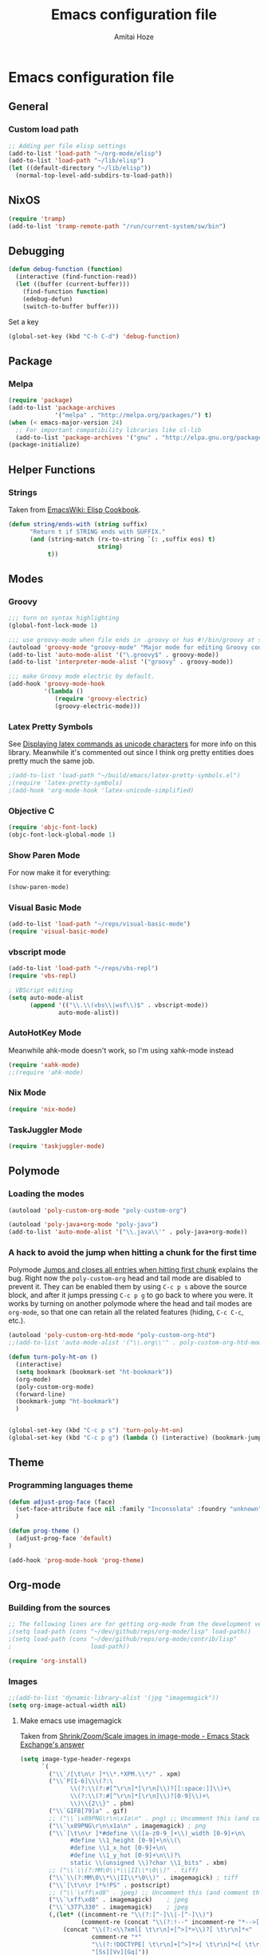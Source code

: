 #+LATEX_HEADER: \usepackage{parskip}
#+LATEX_HEADER: \usepackage{inconsolata}
#+PROPERTY: header-args :tangle ~/.emacs.d/init.el :comments org

#+TITLE:Emacs configuration file
#+AUTHOR:Amitai Hoze

* Emacs configuration file
:PROPERTIES:
:ID:       be91597d-16a6-42d2-b67b-c7f3de151355
:END:
** General
*** Custom load path
:PROPERTIES:
:ID:       ef70512c-f090-4121-a161-090dcdf96fcb
:END:
#+begin_src emacs-lisp
;; Adding per file elisp settings
(add-to-list 'load-path "~/org-mode/elisp")
(add-to-list 'load-path "~/lib/elisp")
(let ((default-directory "~/lib/elisp"))
  (normal-top-level-add-subdirs-to-load-path))
#+end_src
** NixOS
:PROPERTIES:
:ID:       87a9d8b7-202b-46d0-b160-142e8efa2030
:END:
#+begin_src emacs-lisp
(require 'tramp) 
(add-to-list 'tramp-remote-path "/run/current-system/sw/bin")
#+end_src
** Debugging
:PROPERTIES:
:ID:       82f210d5-3d25-4b71-bc5b-c22050c66393
:END:
#+begin_src emacs-lisp
(defun debug-function (function)
  (interactive (find-function-read))
  (let ((buffer (current-buffer)))
    (find-function function)
    (edebug-defun)
    (switch-to-buffer buffer)))
#+end_src
Set a key
#+begin_src emacs-lisp
(global-set-key (kbd "C-h C-d") 'debug-function)
#+end_src
** Package
*** Melpa
:PROPERTIES:
:ID:       db698a9b-e6e3-4834-919c-b68965156f83
:END:
#+begin_src emacs-lisp
(require 'package)
(add-to-list 'package-archives
             '("melpa" . "http://melpa.org/packages/") t)
(when (< emacs-major-version 24)
  ;; For important compatibility libraries like cl-lib
  (add-to-list 'package-archives '("gnu" . "http://elpa.gnu.org/packages/")))
(package-initialize)
#+end_src
** Helper Functions
*** Strings
:PROPERTIES:
:ID:       f225a8bf-89d4-444d-99b1-e89c67f037bc
:END:
Taken from [[http://emacswiki.org/emacs/ElispCookbook#toc4][EmacsWiki: Elisp Cookbook]].
#+begin_src emacs-lisp
(defun string/ends-with (string suffix)
      "Return t if STRING ends with SUFFIX."
      (and (string-match (rx-to-string `(: ,suffix eos) t)
                         string)
           t))
#+end_src
** Modes
*** Groovy
:PROPERTIES:
:ID:       c0a38540-46e5-466e-bc44-a7bcc543f878
:END:
#+begin_src emacs-lisp
;;; turn on syntax highlighting
(global-font-lock-mode 1)

;;; use groovy-mode when file ends in .groovy or has #!/bin/groovy at start
(autoload 'groovy-mode "groovy-mode" "Major mode for editing Groovy code." t)
(add-to-list 'auto-mode-alist '("\.groovy$" . groovy-mode))
(add-to-list 'interpreter-mode-alist '("groovy" . groovy-mode))

;;; make Groovy mode electric by default.
(add-hook 'groovy-mode-hook
          '(lambda ()
             (require 'groovy-electric)
             (groovy-electric-mode)))
#+end_src
*** Latex Pretty Symbols
:PROPERTIES:
:ID:       1b3cf9cc-2975-4ac3-83f6-2a1f108027ee
:END:
See [[id:d7e5be82-1817-4f65-8b20-831779a427a3][Displaying latex commands as unicode characters]] for more info on this library. Meanwhile it's commented out since I think org pretty entities does pretty much the same job.
#+begin_src emacs-lisp
;(add-to-list 'load-path "~/build/emacs/latex-pretty-symbols.el")
;(require 'latex-pretty-symbols)
;(add-hook 'org-mode-hook 'latex-unicode-simplified)
#+end_src
*** Objective C
:PROPERTIES:
:ID:       b9fcf3bd-f26d-4fa9-95b1-458a9f37a7dd
:END:
#+begin_src emacs-lisp
(require 'objc-font-lock)
(objc-font-lock-global-mode 1)
#+end_src
*** Show Paren Mode
:PROPERTIES:
:ID:       25afb526-df8f-4280-a26a-25b29eb8fdc9
:END:
For now make it for everything:
#+begin_src emacs-lisp
(show-paren-mode)
#+end_src
*** Visual Basic Mode
:PROPERTIES:
:ID:       68d5c7a4-5314-41b9-ab66-bb65791aa35e
:END:
#+begin_src emacs-lisp
(add-to-list 'load-path "~/reps/visual-basic-mode")
(require 'visual-basic-mode)
#+end_src
*** vbscript mode
:PROPERTIES:
:ID:       b974ed06-64b8-41e6-af5f-8764fbbcea15
:END:
#+begin_src emacs-lisp
(add-to-list 'load-path "~/reps/vbs-repl")
(require 'vbs-repl)

; VBScript editing
(setq auto-mode-alist
      (append '(("\\.\\(vbs\\|wsf\\)$" . vbscript-mode))
              auto-mode-alist))
#+end_src
*** AutoHotKey Mode
:PROPERTIES:
:ID:       b2d4bd64-3227-4020-b26d-fba84b58ea0b
:END:
Meanwhile ahk-mode doesn't work, so I'm using xahk-mode instead
#+begin_src emacs-lisp
(require 'xahk-mode)
;;(require 'ahk-mode)
#+end_src
*** Nix Mode
:PROPERTIES:
:ID:       3fd6cc8e-adfe-40fa-ad34-6d5fe3174154
:END:
#+begin_src emacs-lisp
(require 'nix-mode)
#+end_src
*** TaskJuggler Mode
:PROPERTIES:
:ID:       12be75d7-0ad0-4fca-aeff-b3bd77fe230b
:END:
#+begin_src emacs-lisp
(require 'taskjuggler-mode)
#+end_src
** Polymode
:PROPERTIES:
:ID:       ff981f9f-f0d6-4634-b639-7dde7a11af76
:END:
*** Loading the modes
:PROPERTIES:
:ID:       08e928e8-7a73-4836-b8e7-0bffa01ba38b
:END:
#+begin_src emacs-lisp
(autoload 'poly-custom-org-mode "poly-custom-org")

(autoload 'poly-java+org-mode "poly-java")
(add-to-list 'auto-mode-alist '("\\.java\\'" . poly-java+org-mode))
#+end_src
*** A hack to avoid the jump when hitting a chunk for the first time
:PROPERTIES:
:ID:       07a61c11-6b5a-461a-bbd3-cbe2cb72d0d0
:END:
Polymode [[id:11e4e284-733a-428c-bf60-2da04127568d][Jumps and closes all entries when hitting first chunk]] explains the bug. Right now the ~poly-custom-org~ head and tail mode are disabled to prevent it. They can be enabled them by using ~C-c p s~ above the source block, and after it jumps pressing ~C-c p g~ to go back to where you were. It works by turning on another polymode where the head and tail modes are ~org-mode~, so that one can retain all the related features (hiding, ~C-c C-c~, etc.).
#+begin_src emacs-lisp
(autoload 'poly-custom-org-htd-mode "poly-custom-org-htd")
;;(add-to-list 'auto-mode-alist '("\\.org\\'" . poly-custom-org-htd-mode))

(defun turn-poly-ht-on ()
  (interactive)
  (setq bookmark (bookmark-set "ht-bookmark"))
  (org-mode)
  (poly-custom-org-mode)
  (forward-line)
  (bookmark-jump "ht-bookmark")
  )


(global-set-key (kbd "C-c p s") 'turn-poly-ht-on)
(global-set-key (kbd "C-c p g") (lambda () (interactive) (bookmark-jump "ht-bookmark")))
#+end_src
** Theme
*** Programming languages theme
:PROPERTIES:
:ID:       ad10d006-ed05-4e94-81d8-cb589a2b55b0
:END:
#+begin_src emacs-lisp
(defun adjust-prog-face (face)
  (set-face-attribute face nil :family "Inconsolata" :foundry "unknown" :height org-theme-base-font-size)
  )

(defun prog-theme ()
  (adjust-prog-face 'default)
)

(add-hook 'prog-mode-hook 'prog-theme)
#+end_src
** Org-mode
:PROPERTIES:
:ID:       14777572-aeb4-4fc3-a4ba-315d6310fec8
:END:
*** Building from the sources
:PROPERTIES:
:ID:       ed1ccf34-76b4-4906-a19c-1101cb489961
:END:
#+begin_src emacs-lisp
;; The following lines are for getting org-mode from the development version
;(setq load-path (cons "~/dev/github/reps/org-mode/lisp" load-path))
;(setq load-path (cons "~/dev/github/reps/org-mode/contrib/lisp"
;                      load-path))

(require 'org-install)
#+end_src
*** Images
:PROPERTIES:
:ID:       b2b66bf3-45b7-435d-a627-545850431c3c
:END:
#+begin_src emacs-lisp
;;(add-to-list 'dynamic-library-alist '(jpg "imagemagick"))
(setq org-image-actual-width nil)
#+end_src
**** Make emacs use imagemagick
:PROPERTIES:
:ID:       d308e22a-cbd5-442a-a8f4-cae1262958b8
:END:
Taken from [[http://emacs.stackexchange.com/questions/2433/shrink-zoom-scale-images-in-image-mode][Shrink/Zoom/Scale images in image-mode - Emacs Stack Exchange's answer]]
#+begin_src emacs-lisp
(setq image-type-header-regexps
      `(
        ("\\`/[\t\n\r ]*\\*.*XPM.\\*/" . xpm)
        ("\\`P[1-6]\\\(?:\
              \\(?:\\(?:#[^\r\n]*[\r\n]\\)?[[:space:]]\\)+\
              \\(?:\\(?:#[^\r\n]*[\r\n]\\)?[0-9]\\)+\
              \\)\\{2\\}" . pbm)
        ("\\`GIF8[79]a" . gif)
        ;; ("\\`\x89PNG\r\n\x1a\n" . png) ;; Uncomment this (and comment the below line) to enable inline png images in org-mode
        ("\\`\x89PNG\r\n\x1a\n" . imagemagick) ; png
        ("\\`[\t\n\r ]*#define \\([a-z0-9_]+\\)_width [0-9]+\n\
              #define \\1_height [0-9]+\n\\(\
              #define \\1_x_hot [0-9]+\n\
              #define \\1_y_hot [0-9]+\n\\)?\
              static \\(unsigned \\)?char \\1_bits" . xbm)
        ;; ("\\`\\(?:MM\0\\*\\|II\\*\0\\)" . tiff)
        ("\\`\\(?:MM\0\\*\\|II\\*\0\\)" . imagemagick) ; tiff
        ("\\`[\t\n\r ]*%!PS" . postscript)
        ;; ("\\`\xff\xd8" . jpeg) ;; Uncomment this (and comment the below line) to enable inline jpg images in org-mode
        ("\\`\xff\xd8" . imagemagick)    ; jpeg
        ("\\`\377\330" . imagemagick)    ; jpeg
        (,(let* ((incomment-re "\\(?:[^-]\\|-[^-]\\)")
                 (comment-re (concat "\\(?:!--" incomment-re "*-->[ \t\r\n]*<\\)")))
            (concat "\\(?:<\\?xml[ \t\r\n]+[^>]*>\\)?[ \t\r\n]*<"
                    comment-re "*"
                    "\\(?:!DOCTYPE[ \t\r\n]+[^>]*>[ \t\r\n]*<[ \t\r\n]*" comment-re "*\\)?"
                    "[Ss][Vv][Gg]"))
         ;; . svg)  ;; Uncomment this (and comment the below line) to enable inline svg images in org-mode
         . imagemagick) ; svg
        ))
#+end_src
*** Academic
:PROPERTIES:
:ID:       c568abb0-c050-44ac-bb28-3923cf87dadd
:END:
**** Citing an article
:PROPERTIES:
:ID:       e1eaa7a8-ff5e-483d-b24e-898c88b24d6f
:END:
This is for citing an article with a =bibtex= property
#+begin_src emacs-lisp
(defun org-cite ()
  (interactive)
  (let* ((citation-string (concat "\\cite{" (org-entry-get nil "bibtex") "}")))
  (message "citation string \"%s\" copied to kill-ring" citation-string)
  (kill-new citation-string)))

(global-set-key (kbd "C-c c") 'org-cite)
#+end_src
**** Removing the references heading
:PROPERTIES:
:ID:       84521b2c-fa7c-427b-ac45-ebf4ce5eefe1
:END:
#+begin_src emacs-lisp
(defun org-export-latex-remove-references-heading (contents backend info)
    (if (not (eq backend 'latex))
	contents
      (replace-regexp-in-string "\\\\section\\*?{References}\\s-*\\\\label{.*?}" "" contents)
      ))

(add-hook 'org-export-filter-final-output-functions 'org-export-latex-remove-references-heading)
#+end_src
*** Hooks
:PROPERTIES:
:ID:       fffcaa4f-4c9b-427a-ad49-28ba59707c05
:END:
#+begin_src emacs-lisp
;;(add-hook 'org-mode-hook 'org-goto-current-stage)
#+end_src
*** org-protocol
:PROPERTIES:
:ID:       816bac5d-e72a-4009-bad7-8a4e056de518
:END:
#+begin_src emacs-lisp
(load "server")
(unless (server-running-p) (server-start))
(require 'org-protocol)
#+end_src
*** File Associations
:PROPERTIES:
:ID:       390679e5-2887-4bc4-a265-a36cabce31ee
:END:
Taken from [[http://stackoverflow.com/questions/8834633/how-do-i-make-org-mode-open-pdf-files-in-evince][emacs - How do I make Org-mode open PDF files in Evince? - Stack Overflow's answer]].
#+begin_src emacs-lisp
(setcdr (assoc "\\.pdf\\'" org-file-apps) "evince %s")
#+end_src
**** References
| Link                                                      | Search                            | Comment          |
|-----------------------------------------------------------+-----------------------------------+------------------|
| [[http://stackoverflow.com/a/9116029/1346426][How do I make Org-mode open PDF files in Evince?'s answer]] |                                   | Solution         |
| [[http://stackoverflow.com/a/3985552/1346426][Emacs org-mode file/viewer associations's answer]]          |                                   | Another solution |
| [[http://orgmode.org/worg/org-faq.html][Org-mode Frequently Asked Questions]]                       | How can I control the application | Documentation    |
<2015-08-14 Fri>
*** Org link minor mode
:PROPERTIES:
:ID:       f6db479c-ad6c-4f1d-b0d8-bd47a8a4c1f4
:END:
#+begin_src emacs-lisp
(setq load-path (cons "~/dev/github/reps/org-link-minor-mode" load-path))
(require 'org-link-minor-mode)
#+end_src
*** Appearance
:PROPERTIES:
:ID:       de0a5944-c981-4945-b54c-196165e3d720
:END:
**** Variable Pitch Mode
:PROPERTIES:
:ID:       17c2bc92-2ffa-4061-a001-5b04a3fd64c5
:END:
The only font that seems to work perfectly with ~org-indent-mode~ is ~Sans Serif~, which is the default of ~variable-pitch~. Using differnet fonts causes the indentation to change with each heading level. [[http://lists.gnu.org/archive/html/emacs-orgmode/2014-10/msg00661.html][(O) (Bug) org-indent-mode underindents body in variable-pitch-mode]] discusses the subject. I chose ~Arial~ because the offset is not that noticable.
#+begin_src emacs-lisp
(setq org-startup-indented t)

(defun turn-on-variable-pitch-mode ()
  "variable-pitch-mode is an interface to buffer-face-mode, so I'm only calling the function when it's turned off,
to avoid turning it on and then off again (it happened to me in java-mode)"
  (when (not (bound-and-true-p buffer-face-mode)) (variable-pitch-mode))
  )

(defun custom-variable-pitch-mode ()
  (turn-on-variable-pitch-mode)
  (set-face-attribute buffer-face-mode-face nil :family "DejaVu Serif" :foundry "unknown" :height org-theme-base-font-size)
  (set-face-attribute 'org-indent nil :family "courier" :foundry "unknown" :inherit 'fixed-width :height 120)
  )

;;(add-hook 'org-mode-hook 'custom-variable-pitch-mode)
#+end_src
**** Colors and Fonts
:PROPERTIES:
:ID:       e19ae860-8fc6-446c-a8d1-a7c3df003812
:END:
Setting base font size
#+begin_src emacs-lisp
(setq org-theme-base-font-size 180)
#+end_src
A simple scaling function
#+begin_src emacs-lisp
(defun get-scaled-font-size (scaling)
  (round (* scaling org-theme-base-font-size)))
#+end_src
Hiding the emphasis markers:
#+begin_src emacs-lisp
;;(setq org-hide-emphasis-markers t)
(setq org-fontify-emphasized-text nil)
#+end_src
The ~org-meta-visible-color~ and ~org-special-visible-color~ are created by taking the visible color and decreasing the saturation to the desired level. The ~org-table~ color was chosen the same way by using ~org-level-2-color~, but with also increasing the value so it would be darker.
#+begin_src emacs-lisp
(defvar org-level-1-color "#485EEF")
(defvar org-level-2-color "#7344EE")
(defvar org-level-3-color "#B841EE")
(defvar org-level-4-color "#EE3EDC")
(defvar org-level-5-color "#ED3A92")
(defvar org-level-6-color "#ED3745")
(defvar org-level-7-color "#ED7134")
(defvar org-level-8-color "#EDBC31")

(defvar org-meta-visibility nil)
(defvar org-meta-visible-color org-level-4-color)
(defvar org-meta-invisible-color "#EEC8EA")
;; Temporary hack to allow readable mode
(global-set-key (kbd "C-c w") (lambda () (interactive) (setq org-meta-invisible-color "#FFFFFF")))
(global-set-key (kbd "C-c o") (lambda () (interactive) (setq org-meta-invisible-color "#EEC8EA")))

(defvar org-meta-invisible-color "#FFFFFF")
(defvar org-special-visible-color org-level-3-color)
(defvar org-special-invisible-color "#E0BEEE")
(defun org-meta-switch-visibility ()
  "Switches meta data visibility"
  (interactive)
  (if org-meta-visibility
      (progn 
	(set-face-foreground 'org-meta-line org-meta-invisible-color)
	(mapcar 
	 (lambda (face) (set-face-foreground face org-special-invisible-color))
	 (list 'org-special-keyword 'org-property-value 'org-date 'org-target))
	(setq org-meta-visibility nil))
    (progn 
      (set-face-foreground 'org-meta-line org-meta-visible-color)
      (mapcar 
       (lambda (face) (set-face-foreground face org-special-visible-color))
       (list 'org-special-keyword 'org-property-value 'org-date 'org-target))
      (setq org-meta-visibility t)))
)

(global-set-key (kbd "C-z") 'org-meta-switch-visibility)

;; Fonts and Colors
(defun org-set-theme ()
  ;; This is to have indentation of word wrap (should be before the faces are set)
  ;; Setting faces
  (set-face-foreground 'org-level-1 org-level-1-color)
  (set-face-foreground 'org-level-2 org-level-2-color)
  (set-face-foreground 'org-level-3 org-level-3-color)
  (set-face-foreground 'org-level-4 org-level-4-color)
  (set-face-foreground 'org-level-5 org-level-5-color)
  (set-face-foreground 'org-level-6 org-level-6-color)
  (set-face-foreground 'org-level-7 org-level-7-color)
  (set-face-foreground 'org-level-8 org-level-8-color)
  (mapcar 'adjust-prog-face
	  (list 'org-block 'org-code 'org-verbatim 'org-meta-line 'org-special-keyword 'org-property-value 'org-target))
  (set-face-attribute 'org-block nil :inherit (quote fixed-pitch))
  (set-face-attribute 'org-code nil :inherit (quote fixed-pitch) :height org-theme-base-font-size)
  (set-face-attribute 'org-verbatim nil :inherit (quote fixed-pitch) :height org-theme-base-font-size)
  (set-face-attribute 'org-meta-line nil :inherit (quote fixed-pitch) :foreground 
		      (if org-meta-visibility org-meta-visible-color org-meta-invisible-color))

(set-face-attribute 'org-special-keyword nil :inherit (quote fixed-pitch) :foreground org-special-invisible-color :height (get-scaled-font-size 0.926))
  (set-face-attribute 'org-property-value nil :inherit (quote fixed-pitch) :foreground org-special-invisible-color :height (get-scaled-font-size 0.926))
  (set-face-attribute 'org-date nil :inherit (quote fixed-pitch) :foreground org-special-invisible-color :height (get-scaled-font-size 0.853))
  (set-face-attribute 'org-target nil :inherit (quote fixed-pitch) :foreground org-special-invisible-color :height (get-scaled-font-size 0.853))  
  (set-face-attribute 'org-table nil :inherit (quote fixed-pitch) :foreground "#7F7D9C" :height (get-scaled-font-size 0.853)))

(add-hook 'org-mode-hook 'org-set-theme)
#+end_src
**** Org Bullets
:PROPERTIES:
:ID:       98571f7f-b443-4415-ae56-349df4a4b27f
:END:
#+begin_src emacs-lisp
(require 'org-bullets)
(add-hook 'org-mode-hook (lambda () (org-bullets-mode 1)))
#+end_src
**** Hidden keywords
:PROPERTIES:
:ID:       b63fe12c-bb19-4d03-b5f2-3d8bf40f197f
:END:
Hides the following keywords
#+begin_src emacs-lisp
(setq org-hidden-keywords (quote (author date email title)))
#+end_src
*** Mobile Org
:PROPERTIES:
:ID:       9f701130-8795-46f6-ac65-ff55e78e4cf3
:END:
Sets the files for mobile-org to push. In order to generate the list automatically, use [[id:259c60e3-99b7-40a0-a8a1-a4f8181a4e23][Choosing files to push]].
#+begin_src emacs-lisp
(setq org-mobile-files (mapcar (lambda (org-file-name) (concat "~/org-mode/" org-file-name ".org"))
	'("agenda" "babel-lib" "hebrew" "index" "init" "personal" "qc" "snippets" "sw" "temp" "test" "torah")))
#+end_src

Sets the location of your Org files on your local system
#+begin_src emacs-lisp
(setq org-directory "~/org-mode")
#+end_src

Sets the name of the file where new notes will be stored
#+begin_src emacs-lisp
(setq org-mobile-inbox-for-pull "~/org-mode/flagged.org")
#+end_src

Should be set to <your Dropbox root directory>/MobileOrg.
#+begin_src emacs-lisp
(setq org-mobile-directory "~/Dropbox/Apps/mobileorg")
#+end_src

Making an automatic pull and push, taken from [[http://stackoverflow.com/a/8432149/1346426][How to automatically do org-mobile-push org-mobile pull in emacs's answer]].
Right now it's commented out since I want to use a different method for doing it.
#+begin_src emacs-lisp
;;(add-hook 'after-init-hook 'org-mobile-pull)
;;(add-hook 'kill-emacs-hook 'org-mobile-push) 
#+end_src
*** Org Prettify
:PROPERTIES:
:ID:       122788aa-2f5b-4bdb-8e15-0933913a4361
:END:
**** Source block keywords
:PROPERTIES:
:ID:       30df96a0-d08d-49bc-975b-47cbc02e6409
:END:
#+begin_src emacs-lisp
(defun org-prettify-source-block-keywords (limit)
  (let ((case-fold-search t))
    (if (re-search-forward
	 "^[ \t]*\\(#\\+\\(begin\\|end\\)_src\\).*$"
	 limit t)
	(let ((beg (match-beginning 1))
	      (end (match-end 1)))
	  (cond 
	   ((equal (match-string 1) "#+begin_src")
	    (compose-region beg end
			    "\u25B6" nil))
	   ((equal (match-string 1) "#+end_src")
	    (compose-region beg end
			    "\u25FE" nil))
	   )))))
#+end_src
**** Fontify latex fragments
:PROPERTIES:
:ID:       aa7fa29b-c099-41d2-a6d1-c9b893e9638d
:END:
See [[id:a32677c0-d171-4d4a-9d4d-0659da1438fc][The emphasis regular expression]] for an explanation how I constructed this regexp.
#+begin_src emacs-lisp
(setq latex-re "\\([ \t('\"{]\\|^\\)\\(\\([$]\\)\\([^ \t\r\n,\"']\\|[^ \t\r\n,\"'].*?\\(?:\n.*?\\)\\{0,1\\}[^ \t\r\n,\"']\\)\\3\\)\\([- \t.,:!?;'\")}\\[]\\|$\\)")
#+end_src
This is actually almost a copy of the ~[[file:elisp/org-mode/org.el::(defun%20org-do-emphasis-faces%20(limit)][org-do-emphasis-faces]]~ function that's in charge of adding the faces to the emphasized texts and making the markers invisible if so configured. This can be done more simply but it has issues, see [[id:105bca01-668c-48a3-8e92-fb40d9300df2][Customizing the emphasis markers to include latex fragments]].
#+begin_src emacs-lisp
;;(defvar org-latex-fragment-color "#808EE8")
(defvar org-latex-fragment-color "red")
(setq org-pretty-latex t)
(defun org-fontify-latex-fragments (limit)
  "Run through the buffer and fontify latex fragments."
  (if org-pretty-latex
      (let (rtn a)
	(while (and (not rtn) (re-search-forward latex-re limit t))
	  (let* ((border (char-after (match-beginning 3)))
		 (bre (regexp-quote (char-to-string border))))
	    (if (and (not (= border (char-after (match-beginning 4))))
		     (not (save-match-data
			    (string-match (concat bre ".*" bre)
					  (replace-regexp-in-string
					   "\n" " "
					   (substring (match-string 2) 1 -1))))))
		(progn
		  (setq rtn t)
		  (setq a (assoc (match-string 3) org-emphasis-alist))
		  (font-lock-prepend-text-property (match-beginning 2) (match-end 2)
						   'face
						   '(:family "CMU Serif" :foundry "unknown" :foreground "#D4195B"))
		  ;;'(:family "CMU Sans Serif" :foundry "unknown"))
		  ;;'(:family "CMU Typewriter Text" :foundry "unknown"))
		  ;;'(:family "CMU Typewriter Text Variable Width" :foundry "unknown"))
		  ;;'(:family "Asana Math" :foundry "unknown"))
		  (and (nth 2 a)
		       (org-remove-flyspell-overlays-in
			(match-beginning 0) (match-end 0)))
		  ;; (add-text-properties (match-beginning 2) (match-end 2)
		  ;; 			   '(font-lock-multiline t org-emphasis t))
		  (when org-hide-emphasis-markers
		    (add-text-properties (match-end 4) (match-beginning 5)
					 '(invisible org-link))
		    (add-text-properties (match-beginning 3) (match-end 3)
					 '(invisible org-link))))))
	  (goto-char (1+ (match-beginning 0))))
	rtn)))
#+end_src
**** Fontifying also complex latex entities
:PROPERTIES:
:ID:       aa5413cc-e569-4676-a963-8467e039a640
:END:
See [[id:d7e5be82-1817-4f65-8b20-831779a427a3][Displaying latex commands as unicode characters]] for a research of other methods of doing so.
#+begin_src emacs-lisp
(defun org-make-complex-latex-entities (limit)
  (let ((case-fold-search t))
    (if (re-search-forward
         ;;"[\\]\\(bar\\|ket\\|bra\\|text\\){\\([^{]*?\\)}"
         "[\\]\\(bar\\|ket\\|bra\\){\\([^{]*?\\)}" ; currently ommitting text
         limit t)
        (let ((beg (match-beginning 2))
	      (end (match-end 2)))
	  (cond ((equal (match-string 1) "ket")
		 (compose-region (match-beginning 0) beg
				 "|" nil)
		 (compose-region end (match-end 0)
				 "\u27E9" nil))
		((equal (match-string 1) "bra")
		 (compose-region (match-beginning 0) beg
				 "\u27E8" nil)
		 (compose-region end (match-end 0)
				 "|" nil))
		((equal (match-string 1) "bar")
		 (compose-region (match-beginning 0) beg
				 "" nil)
		 (compose-region end (match-end 0)
				 "\u0304" nil))
		((equal (match-string 1) "text")
		 (compose-region (match-beginning 0) beg
				 "" nil)
		 (compose-region end (match-end 0)
				 "" nil))
		)))))
#+end_src
**** Adding org-prettify functions to the font lock keywords hook
:PROPERTIES:
:ID:       58232964-eecd-4646-b949-6337ccec1eb8
:END:
#+begin_src emacs-lisp
(add-hook 'org-font-lock-set-keywords-hook 
	  (lambda ()
	    (let ((m (member '(org-fontify-meta-lines-and-blocks) org-font-lock-extra-keywords)))
	      (if m
                    (setcdr m (cl-list* 
			       '(org-make-complex-latex-entities)
			       '(org-prettify-source-block-keywords)
			       '(org-fontify-latex-fragments) (cdr m)))
		  
		  (message
		   "Failed to add org-prettify to `org-font-lock-extra-keywords'.")))))
#+end_src
*** Babel
:PROPERTIES:
:ID:       abb35064-c275-4f45-b88f-c1f2df5cc630
:END:
**** Language support
:PROPERTIES:
:ID:       b34090dc-d759-47b2-9382-80f04019f20d
:END:
#+begin_src emacs-lisp
(require 'ob-python)
(require 'ob-sh)
(require 'ob-haskell)
(require 'ob-latex)
(require 'ob-R)
(require 'ob-emacs-lisp)
(require 'ob-scala)
;;(require 'ob-matlab)
(require 'ob-octave)
(require 'ob-maxima)
(require 'ob-ref)
(require 'ob-tcl)
(org-babel-do-load-languages
 'org-babel-load-languages
 '((maxima . t)
   (haskell . t)
   (sh . t)))
#+end_src
**** Confirming when evaluating
:PROPERTIES:
:ID:       d2156965-e6f1-43fc-8f15-3419a700d9e3
:END:
#+begin_src emacs-lisp
(setq org-confirm-babel-evaluate t)
(global-set-key (kbd "C-c e c") (lambda () (interactive) (setq org-confirm-babel-evaluate nil)))
#+end_src
**** Haskell
:PROPERTIES:
:ID:       df678da9-a2f6-467f-aef9-2e72854ec78f
:END:

This is in order to compile a Haskell code block tangled file, and create a diagram.
#+begin_src emacs-lisp :results silent
(defun compile-haskell ()
  (when (derived-mode-p 'sr-mode 'haskell-mode)
    (let ((file-name (buffer-file-name (current-buffer))))
      (string-match "\\(^.*\\)/\\([^/].*\\)\\.hs$" file-name)
      (let* ((path (match-string 1 file-name))
	     (diagram-name (match-string 2 file-name))
	     (executable (match-string 2 file-name))
	     (image-file-name (concat path "/images/" diagram-name ".svg"))
	     )
	(call-process-shell-command (concat "rm " executable))
	(message (shell-command-to-string (concat "ghc --make " file-name)))
	(when (string-match "Diagram B R2" (buffer-string))
	  (while (not (file-exists-p executable)))
	  (call-process-shell-command (concat "rm " image-file-name))
	  (while (< 0 (length (shell-command-to-string (concat path "/" executable " -o " image-file-name " -h 400 -w 1500")))))
	  )))))

;(add-hook 'org-babel-post-tangle-hook 'compile-haskell)
#+end_src

This is a key binding to perform the tangle of a haskell block and display the image
#+begin_src emacs-lisp
(global-set-key (kbd "C-c h") 
                (lambda () 
                  (interactive)
                  ;;(re-search-forward "#\\+end_src")
                  ;;(backward-char)
                  (org-babel-tangle '(4))
                  (org-display-inline-images)
                  )
                )
#+end_src
**** shell
:PROPERTIES:
:ID:       015d72d3-a269-4b4d-8680-0207531dfa34
:END:
#+begin_src emacs-lisp
(setq org-babel-sh-command "bash -i")
#+end_src
**** Library of Babel
:PROPERTIES:
:ID:       6ee0897e-fef9-4ec6-84ab-39a054fa08d4
:END:
#+begin_src emacs-lisp
(defun org-babel-setup ()
  (if (and (stringp (buffer-file-name)) (not (string/ends-with (buffer-file-name) "babel-lib.org")))
      (org-babel-lob-ingest "/home/amitai/org-mode/babel-lib.org")))
  ;;(org-babel-lob-ingest "/home/amitai/build/emacs/org-mode/doc/library-of-babel.org")

(add-hook 'org-mode-hook 'org-babel-setup)
#+end_src
*** Tasks Management
:PROPERTIES:
:ID:       f3e3d3e0-ad39-42ad-b220-a41b4c4e0a21
:END:
#+begin_src emacs-lisp
;; TODO settings
(setq org-todo-keywords
      (quote (
              (sequence "WAITING(w)" "HOLD(h)" "|" "CANCELLED(c)")
              (sequence "TODO(t)" "NEXT(n)" "|" "DONE(d)")
              )))

(setq org-todo-keyword-faces
      (quote (("TODO" :foreground "forest green" :weight bold)
              ("NEXT" :foreground "blue" :weight bold)
              ("DONE" :foreground "grey" :weight bold)
              ("WAITING" :foreground "DarkSeaGreen" :weight bold)
              ("HOLD" :foreground "honeydew3" :weight bold)
              ("CANCELLED" :foreground "grey" :weight bold))))

                                        ;(setq org-enforce-todo-dependencies t)

;; Logging todo state changes into drawers
(setq  org-log-into-drawer t)

(require 'org-depend)

;; (setq org-todo-state-tags-triggers
;;       (quote (("CANCELLED" ("CANCELLED" . t))
;;               ("WAITING" ("WAITING" . t))
;;               ("HOLD" ("WAITING") ("HOLD" . t))
;;               (done ("WAITING") ("HOLD"))
;;               ("TODO" ("WAITING") ("CANCELLED") ("HOLD"))
;;               ("NEXT" ("WAITING") ("CANCELLED") ("HOLD"))
;;               ("DONE" ("WAITING") ("CANCELLED") ("HOLD")))))

(setq org-use-fast-todo-selection t)
(setq org-edit-src-content-indentation 0)

(defun amitai/org-add-appropriate-drawer ()
  "Insert the appropriate drawer"
  (goto-char (org-log-beginning))
  (when (and (looking-at org-drawer-regexp) (string= (match-string-no-properties 1) org-last-state))
    (let ((drawer (org-element-at-point)))
      (delete-region (org-element-property :begin drawer)
                     (progn (goto-char (org-element-property :end drawer))
                            (skip-chars-backward " \r\t\n")
                            (forward-line)
                            (point)
                            ))))
  (when (member org-state '("WAITING" "HOLD" "CANCELLED"))  
    (org-insert-drawer nil org-state)
    (message "Inserted drawer")
    (show-entry)))

(add-hook 'org-after-todo-state-change-hook
          'amitai/org-add-appropriate-drawer)

;; org agenda commands
(setq case-fold-search nil)
(setq org-agenda-custom-commands
      '(("n" occur-tree "^[\\*]+ TODO\\|^[\\*]+ NEXT")))
#+end_src
*** Links
**** Confirming execution
:PROPERTIES:
:ID:       703de3e0-97bf-4df2-8fc6-601c89e48c7e
:END:
#+begin_src emacs-lisp
(setq org-confirm-shell-link-function 'y-or-n-p)
(setq org-confirm-elisp-link-function 'y-or-n-p)
#+end_src
**** Keybindings
:PROPERTIES:
:ID:       c077adf9-812a-4d8f-b97c-caaaa9fdb53d
:END:
#+begin_src emacs-lisp
(global-set-key (kbd "<M-backspace>") 'org-mark-ring-goto)
#+end_src
**** Supporting brackets in link searches for programming modes
:PROPERTIES:
:ID:       8251140e-95c6-4eb9-99e5-f95624f8b876
:END:
#+begin_src emacs-lisp
(add-hook 'org-create-file-search-functions
	  '(lambda ()
	     (when (derived-mode-p 'sr-mode 'prog-mode)
	       (progn
		 (setq description (if (org-region-active-p)
				       (buffer-substring (region-beginning) (region-end))
				     "this function"))
		 (replace-regexp-in-string 
		  "\\]" "\\\\]"
		  (replace-regexp-in-string 
		   "\\[" "\\\\["
		   (org-make-org-heading-search-string
		    (buffer-substring (point-at-bol) (point-at-eol)))))))))
#+end_src
*** org-id
:PROPERTIES:
:ID:       bdb88f58-6f45-464d-b14b-24ab8e9c5430
:END:

#+name: org-rep-dirs
| ~/org-mode                      |
| ~/org-mode/wikis                |
| ~/org-mode/literate-programming |
| ~/dqc1                          |

#+begin_src emacs-lisp :noweb yes
(require 'org-id)
(setq org-id-files '(<<list-revisioned-org-files()>>))
#+end_src
This is for generation of uniqe ID when storing a link
#+begin_src emacs-lisp
(setq org-link-to-org-use-id t)
#+end_src
*** Misc
:PROPERTIES:
:ID:       837e9fe2-4f5f-469a-9873-147c9fadd534
:END:
#+begin_src emacs-lisp
;; Make RET goes to a link
(setq org-return-follows-link t)

;; Enable property inheritance
(setq org-use-property-inheritance t)

;; The following lines are always needed.  Choose your own keys.
(add-hook 'org-mode-hook 'turn-on-font-lock) ; not needed when global-font-lock-mode is on
(global-set-key "\C-cl" 'org-store-link)
(global-set-key "\C-ca" 'org-agenda)
(global-set-key "\C-cb" 'org-iswitchb)
#+end_src
*** Key Bindings
:PROPERTIES:
:ID:       e8f88acc-f90f-4bfc-a6a7-993ec221f5a8
:END:
#+begin_src emacs-lisp
(fset 'org-export-last
   "\C-u\C-c\C-e")
(fset 'org-preview-subtree
   "\C-u\C-u\C-c\C-x\C-l")
(fset 'org-preview-current
   "\C-c\C-x\C-l")
(fset 'org-pretty
   "\C-c\C-x ?\\")
(fset 'org-inline-images
   "\C-c\C-x\C-v")
(fset 'org-update
   "\C-c\C-c")
(fset 'org-indent-code-block
   [?\C-c ?\' ?\C-x ?h tab ?\C-c ?\'])
(fset 'autocomplete
   [escape tab])
(fset 'expand
   "\257")
(fset 'org-open-attachment
   "\C-c\C-ao")
(fset 'org-agenda-subtree-todo
   "\C-ca<<t")

; This is required in order to jump to a headline
(setq org-link-search-must-match-exact-headline nil)
(defun org-goto-next-task ()
  (interactive)
  (org-global-cycle 1)
  (org-open-link-from-string "[[* NEXT]]")
  (outline-up-heading 1)
  (show-children)
  (org-open-link-from-string "[[* NEXT]]")
  (show-entry)
  (org-reveal)
  )

(defun org-goto-current-stage ()
  "Goes to a link marked <<current-stage>>"
  ;; This function does not work when org-startup-with-latex-preview is t
  (interactive)
  (org-global-cycle 1)
  (org-open-link-from-string "[[current-stage]]")
  (outline-up-heading 1)
  (show-children)
  (org-open-link-from-string "[[current-stage]]")
  (org-reveal)
  )

(defun org-goto-current-article ()
  "Goes to a link marked <<current-stage>>"
  ;; This function does not work when org-startup-with-latex-preview is t
  (interactive)
  (org-global-cycle 1)
  (org-open-link-from-string "[[current-article]]")
  (outline-up-heading 1)
  (show-children)
  (org-open-link-from-string "[[current-article]]")
  (org-reveal)
  )

(defun org-goto-next-bookmark ()
  "Goes to a bookmark marked <<bookmark>>"
  ;; This function does not work when org-startup-with-latex-preview is t
  (interactive)
  (org-global-cycle 1)
  (search-forward-regexp "<<bookmark>>")
  (show-entry)
  (outline-up-heading 1)
  (show-children)
  (search-forward-regexp "<<bookmark>>")
  (org-reveal)
  )

(defun org-goto-previous-bookmark ()
  "Goes to a bookmark marked <<bookmark>>"
  ;; This function does not work when org-startup-with-latex-preview is t
  (interactive)
  (org-global-cycle 1)
  (search-backward-regexp "<<bookmark>>")
  (show-entry)
  (outline-up-heading 1)
  (show-children)
  (search-backward-regexp "<<bookmark>>")
  (org-reveal)
  )

(defun org-open-current-article ()
  "Goes to a link marked <<current-article>>
I and then opens the attachment.
I tried using (call-interactively 'org-attach-open) but it needs to open the attachment
menu first, so on startup the function won't work."
  (interactive)
  (org-open-link-from-string "[[current-article]]")
  (execute-kbd-macro 'org-open-attachment)
  (outline-up-heading (outline-level))
  (hide-subtree)
  (org-mark-ring-goto)
  )

(defun org-set-blocker ()
  "Sets the BLOCKER property from the kill ring"
  (interactive)
  (org-set-property "BLOCKER" (current-kill 0))
  (message "BLOCKER property set")
  )

(defun org-id-copy-message ()
  "Copies the ID from an entry, but also prints a message"
  (interactive)
  (org-id-copy)
  (message "ID copied to kill ring")
  )

(defun focus-on-this-buffer ()
    "Kill all other buffers and delete all other windows."
    (interactive)
    (delete-other-windows)    
    (mapc 'kill-buffer 
          (delq (current-buffer) 
                (remove-if-not 'buffer-file-name (buffer-list)))))

(global-set-key '[(f1)] 'org-export-last)
(global-set-key '[(f2)] 'org-preview-current)
(global-set-key '[(f3)] 'org-preview-subtree)
(global-set-key '[(f4)] 'org-pretty)
(global-set-key '[(f5)] 'org-inline-images)
(global-set-key [\C-kp-enter] 'org-update)
(global-set-key [\M-kp-enter] 'org-open-at-point)
(global-set-key '[(f9)] 'org-indent-code-block)
(global-set-key (kbd "M-]") 'autocomplete)
(global-set-key (kbd "<M-pause>") 'expand)
;; Navigation
(global-set-key (kbd "C-.") 'org-goto-current-stage)
(global-set-key (kbd "C->") 'org-goto-current-article)
(global-set-key (kbd "C-?") 'org-open-current-article)
(global-set-key (kbd "C-`") 'org-goto-next-bookmark)
(global-set-key (kbd "C-~") 'org-goto-previous-bookmark)
(global-set-key (kbd "C-c n") 'org-goto-next-task)
(global-set-key (kbd "C-c i c") 'org-id-copy-message)
(global-set-key (kbd "C-c i g") 'org-id-get-create)
(global-set-key (kbd "C-c d b") 'org-set-blocker)
(global-set-key (kbd "C-;") 'org-agenda-subtree-todo)
(global-set-key (kbd "C-c v d") 'ediff-revision)
(global-set-key (kbd "C-c f") 'focus-on-this-buffer)
#+end_src
*** Jumping to heading
:PROPERTIES:
:ID:       29168149-bece-408f-a817-8de866990ffa
:END:
This replaces the org-goto interface in order to jump to different headings
#+begin_src emacs-lisp
(setq org-goto-interface 'outline-path-completion
      org-goto-max-level 10)
#+end_src
**** Taken from
[[http://stackoverflow.com/a/15015212/1346426][is there an Emacs org-mode command to jump to an org heading?'s answer]]
*** Refiling
:PROPERTIES:
:ID:       5eb07f0f-9ea8-41c7-ad17-2162f0a31baa
:END:
[[https://lists.gnu.org/archive/html/emacs-orgmode/2011-10/msg00440.html][Re: (O) org-refile-use-outline-path question]] has a good discussion over the matter.
This makes refiling like file path completion
#+begin_src emacs-lisp
(setq org-refile-use-outline-path t)
(setq org-refile-targets (quote ((nil :maxlevel . 9))))
#+end_src
*** Templates
:PROPERTIES:
:ID:       bb5aea41-80cb-4b9d-af02-95ea5e7f9b1a
:END:
#+begin_src emacs-lisp
(add-to-list 'org-structure-template-alist '("h" "#+header: ?"))
(add-to-list 'org-structure-template-alist '("t" "#+begin_theorem\n?\n#+end_theorem"))
(add-to-list 'org-structure-template-alist '("p" "#+begin_proof\n?\n#+end_proof"))
(add-to-list 'org-structure-template-alist '("q" "#+begin_quote\n?\n#+end_quote"))
(add-to-list 'org-structure-template-alist '("lh" "#+latex_header: ?"))
(add-to-list 'org-structure-template-alist '("l" "#+latex: ?"))
(add-to-list 'org-structure-template-alist '("lb" "#+begin_latex\n?\n#+end_latex"))
(add-to-list 'org-structure-template-alist '("la" "#+attr_latex: ?"))
(add-to-list 'org-structure-template-alist '("lao" "#+attr_latex: :options [?]"))
(add-to-list 'org-structure-template-alist '("lc" "#+latex_class: ?"))
(add-to-list 'org-structure-template-alist '("lco" "#+latex_class_options: [?]"))
(add-to-list 'org-structure-template-alist '("n" "#+name: ?"))
(add-to-list 'org-structure-template-alist '("c" "#+call: ?"))
(add-to-list 'org-structure-template-alist '("cm" "#+begin_comment\n?\n#+end_comment"))
(add-to-list 'org-structure-template-alist '("e" "#+begin_example\n?\n#+end_example"))
(add-to-list 'org-structure-template-alist '("lb" "#+beamer: ?"))
(add-to-list 'org-structure-template-alist '("bb" "#+begin_beamer\n?\n#+end_beamer"))
(add-to-list 'org-structure-template-alist '("ba" "#+attr_beamer: ?"))
#+end_src
**** Drawers
:PROPERTIES:
:ID:       3b48653a-57d5-4d5f-afcd-752a8a509e4f
:END:
#+begin_src emacs-lisp
(add-to-list 'org-structure-template-alist '("dt" ":todo:\n?\n:end:"))
(add-to-list 'org-structure-template-alist '("de" ":emails:\n?\n:end:"))
(add-to-list 'org-structure-template-alist '("de" ":links:\n?\n:end:"))
#+end_src
**** Special tables
:PROPERTIES:
:ID:       0eb0bfbc-cac3-4759-92bb-0c73bfa6ba16
:END:
#+begin_src emacs-lisp
(add-to-list 'org-structure-template-alist '("vt" ":video:\n| link | status |\n|------+--------|\n| ?     |        |\n:end:"))
(add-to-list 'org-structure-template-alist '("lt" "| Link | Status | Description | Comment |\n|------+--------+-------------+---------|\n|      |        |             |         |\n"))
#+end_src
**** Source blocks
:PROPERTIES:
:ID:       2d935089-aa6f-4185-b60f-97013928971b
:END:
#+begin_src emacs-lisp
(add-to-list 'org-structure-template-alist '("els" "#+begin_src emacs-lisp\n?\n#+end_src"))
(add-to-list 'org-structure-template-alist '("ls" "#+begin_src latex\n?\n#+end_src"))
(add-to-list 'org-structure-template-alist '("lscen" "#+name: ?\n#+begin_src latex :exports none\n\n#+end_src"))
(add-to-list 'org-structure-template-alist '("lsc" "#+name: ?\n#+begin_src latex\n\n#+end_src"))
(add-to-list 'org-structure-template-alist '("lr" "#+begin_src latex :noweb yes\n<<?>>\n#+end_src"))
(add-to-list 'org-structure-template-alist '("lri" "src_latex[:noweb yes :exports results :results raw]{<<?>>}"))
(add-to-list 'org-structure-template-alist '("shs" "#+begin_src sh\n?\n#+end_src"))
(add-to-list 'org-structure-template-alist '("shsc" "#+name: ?\n#+begin_src sh\n\n#+end_src"))
(add-to-list 'org-structure-template-alist '("hss" "#+begin_src haskell\n?\n#+end_src"))
(add-to-list 'org-structure-template-alist '("hssc" "#+name: ?\n#+begin_src haskell :exports none\n\n#+end_src"))
(add-to-list 'org-structure-template-alist '("hs" "#+begin_src html\n?\n#+end_src"))
(add-to-list 'org-structure-template-alist '("os" "#+begin_src org\n?\n#+end_src"))
(add-to-list 'org-structure-template-alist '("ps" "#+begin_src python\n?\n#+end_src"))
(add-to-list 'org-structure-template-alist '("xs" "#+begin_src xml\n?\n#+end_src"))
(add-to-list 'org-structure-template-alist '("js" "#+begin_src java\n?\n#+end_src"))
(add-to-list 'org-structure-template-alist '("ln" "#+begin_src latex\n\\begin{anfxnote*}{}{?}\n\n\\end{anfxnote*}\n#+end_src"))
(add-to-list 'org-structure-template-alist '("ltd" "#+begin_src latex\n\\begin{anfxnote*}{}{TODO: }\n?\n\\end{anfxnote*}\n#+end_src"))
(add-to-list 'org-structure-template-alist '("lqt" "#+begin_src latex\n\\begin{anfxnote*}{}{Tal: }\n?\n\\end{anfxnote*}\n#+end_src"))
(add-to-list 'org-structure-template-alist '("lqy" "#+begin_src latex\n\\begin{anfxnote*}{}{Yossi: }\n?\n\\end{anfxnote*}\n#+end_src"))
(add-to-list 'org-structure-template-alist '("scs" "#+begin_src scala\n?\n#+end_src"))
(add-to-list 'org-structure-template-alist '("ocs" "#+begin_src objc\n?\n#+end_src"))
(add-to-list 'org-structure-template-alist '("octs" "#+begin_src octave\n?\n#+end_src"))
(add-to-list 'org-structure-template-alist '("ns" "#+begin_src nix\n?\n#+end_src"))
(add-to-list 'org-structure-template-alist '("as" "#+begin_src ahk\n?\n#+end_src"))
(add-to-list 'org-structure-template-alist '("gs" "#+begin_src groovy\n?\n#+end_src"))
(add-to-list 'org-structure-template-alist '("sws" "#+begin_src swift\n?\n#+end_src"))
(add-to-list 'org-structure-template-alist '("ms" "#+begin_src maxima\n?\n#+end_src"))
#+end_src
**** Latex
:PROPERTIES:
:ID:       1fb3aee4-e7d9-4e3d-b8c1-cd9cc5beeb94
:END:
#+begin_src emacs-lisp
(add-to-list 'org-structure-template-alist '("lee" "\\begin{equation}\n?\n\\end{equation}"))
(add-to-list 'org-structure-template-alist '("leeu" "\\begin{equation*}\n?\n\\end{equation*}"))
(add-to-list 'org-structure-template-alist '("lea" "\\begin{align}\n?\n\\end{align}"))
(add-to-list 'org-structure-template-alist '("leau" "\\begin{align*}\n?\n\\end{align*}"))
(add-to-list 'org-structure-template-alist '("lqc" ":source_table:\n#+name: ?\n:end:\n#+begin_src latex :noweb yes\n\\inlineQcircuit{\n  <<org-table-to-latex-matrix()>>\n}\n#+end_src"))
#+end_src
**** Links
:PROPERTIES:
:ID:       073cea13-3b0a-4b9c-9f11-41150d86c3a1
:END:
#+begin_src emacs-lisp
(add-to-list 'org-structure-template-alist '("b" "<<bookmark>>"))
(add-to-list 'org-structure-template-alist '("cs" "<<current-stage>>"))
(add-to-list 'org-structure-template-alist '("ca" "<<current-article>>"))
#+end_src
**** Android
:PROPERTIES:
:ID:       11eb9180-936a-4f1d-8128-33bb854e6d98
:END:
#+begin_src emacs-lisp
(add-to-list 'org-structure-template-alist '("apv" "****** Git revision\n#+begin_example\n?\n#+end_example\n****** apks"))
#+end_src
*** Functions
**** Torah
***** Open Gemarah
:PROPERTIES:
:ID:       0ea02683-8411-477f-9203-7de9c3a69ffc
:END:
#+begin_src emacs-lisp
(defun open_gemara (masechet page)
  (call-process "evince" nil 0 0 "-p" (number-to-string page) (concat "/home/amitai/gemara/" masechet ".pdf"))
  )
#+end_src
***** Review Lesson
:PROPERTIES:
:ID:       a5c2f896-f232-4e5f-bf00-a8725c3f16dc
:END:
#+begin_src emacs-lisp
(defun review_lesson (file)
(let ((default-directory "/home/amitai/data1/Torah Lessons/bar_ilan_recordings/"))
  (call-process "vlc" nil 0 0 file))
)
#+end_src

*** Time Zone
:PROPERTIES:
:ID:       2b06f8bb-19a1-4ddf-b217-31059010f0bc
:END:

#+begin_src emacs-lisp
(setenv "TZ" "UTC-3")
#+end_src
*** Export
**** Task Juggler
:PROPERTIES:
:ID:       99ce3d66-993f-45d5-8f40-7a7c01b66259
:END:
#+begin_src emacs-lisp
(require 'ox-taskjuggler)
#+end_src
***** TaskJuggler 3
:PROPERTIES:
:ID:       65df003a-034d-44f3-8c71-2232dd07ea58
:END:
Meanwhile not working
#+begin_src emacs-lisp
;;(require 'org-taskjuggler3)
#+end_src
*** Publishing
:PROPERTIES:
:ID:       9a29a456-03ab-47f3-aa45-cdcf65d842d2
:END:
#+begin_src emacs-lisp
(require 'ox-publish)

(global-set-key (kbd "C-c p f") (lambda () (interactive) (org-publish-current-file)))
(global-set-key (kbd "C-c p c") (lambda () (interactive) (org-publish-current-project)))
(global-set-key (kbd "C-c p a") (lambda () (interactive) (org-publish-all)))

(setq org-publish-project-alist
      '(("private-shell-scripts"
         :base-directory "~/org-mode/private/literate-programming/shell-scripts"
         :base-extension "org"
         :publishing-directory "~/scripts/"
         :publishing-function org-babel-tangle-publish
         :recursive t
         )
        ("shell-scripts"
         :base-directory "~/org-mode/literate-programming/shell-scripts"
         :base-extension "org"
         :publishing-directory "~/scripts/"
         :publishing-function org-babel-tangle-publish
         :recursive t
         )
        ("elisp"
         :base-directory "~/org-mode/literate-programming/elisp"
         :base-extension "org"
         :publishing-directory "~/lib/elisp"
         :publishing-function org-babel-tangle-publish
         :recursive t
         :exclude "init.org"
         )
        ("private-elisp"
         :base-directory "~/org-mode/private/literate-programming/elisp"
         :base-extension "org"
         :publishing-directory "~/lib/elisp"
         :publishing-function org-babel-tangle-publish
         :recursive t
         )
        ("nix"
         :base-directory "~/org-mode/literate-programming/nix"
         :base-extension "org"
         :publishing-directory "~/lib/nix"
         :publishing-function org-babel-tangle-publish
         :recursive t
         )
        ("dot-files"
         :base-directory "~/org-mode/literate-programming/dot-files"
         :base-extension "org"
         :publishing-directory "~/"
         :publishing-function org-babel-tangle-publish
         :recursive t
         )))
#+end_src
*** contrib
**** org-eww
:PROPERTIES:
:ID:       6a95f23f-94b5-4cc3-b8c3-f66992971955
:END:
#+begin_src emacs-lisp
;(require 'org-eww)
#+end_src
**** org-index
:PROPERTIES:
:ID:       5a0b855b-fd3c-4ae0-bdf7-8f0aa87a4bb4
:END:
#+begin_src emacs-lisp
(require 'org-index)
(setq org-index-id "026fdb40-2889-40c6-8e04-3dec2543d673")

(global-set-key (kbd "C-s-i") (lambda () (interactive) (org-index)))
(global-set-key (kbd "C-s-o") (lambda () (interactive) (org-index 'occur)))
#+end_src
**** org-screen
:PROPERTIES:
:ID:       26f04f9a-f21c-4703-9145-4145cbe01bca
:END:
#+begin_src emacs-lisp
;(require 'org-screen)
#+end_src
*** Outshine
:PROPERTIES:
:ID:       6ddeee66-f426-4795-b990-b662dc5e942e
:END:
#+begin_src emacs-lisp
(require 'outshine)
(add-hook 'outline-minor-mode-hook 'outshine-hook-function)
(add-hook 'swift-mode-hook 'outline-minor-mode)
#+end_src
** Latex
:PROPERTIES:
:ID:       ecb1a6f8-5870-42b1-8a62-89ce7a4d274f
:END:
#+begin_src emacs-lisp
(setq LaTeX-indent-level 4)
;(setq LaTeX-item-indent 0)

;; Default LaTeX export packages
;(add-to-list 'org-latex-packages-alist '("" "amsthm,caption,subcaption,multirow,bigdelim,titlesec,tikz"))

;; For the preview
(add-to-list 'org-latex-packages-alist '("" "amsmath" t))

;; For tikz preview
;(setq org-latex-packages-alist '(("" "tikz" t)))
;(eval-after-load "preview"
;    '(add-to-list 'preview-default-preamble "\\PreviewEnvironment{tikzpicture}" t))
(setq org-latex-create-formula-image-program 'imagemagick)

(setq org-latex-default-packages-alist (quote ("\\tolerance=1000")))

;; Controlling LaTeX preview
(setq org-format-latex-options (plist-put org-format-latex-options :scale 1.8))

;; Set environment variables for Haskell Diagrams
(setenv "PATH" (concat "/home/amitai/.cabal/bin:" (getenv "PATH")))
(setenv "NIX_GHC" (shell-command-to-string "type -p ghc"))
(let* ((command (concat "grep export " (getenv "NIX_GHC")))
       (output (shell-command-to-string command))
       (lines (split-string output "\n")))
  (dolist (line lines) (let* ((assignment (nth 1 (split-string line " "))))
                         (if assignment
                             (let ((assignment_parts (split-string assignment "=")))
                               (setenv (nth 0 assignment_parts) (nth 1 assignment_parts)))))))

(setenv "PDFLATEX" "pdflatex --shell-escape")

;; Set environment variables for the open_gemara shell script
(setenv "PATH" (concat "/home/amitai/scripts/org_mode:" (getenv "PATH")))
(shell-command "alias og='open_gemara.sh'")

;; May slow down autocompletion
;(setq shell-file-name "bash")
;(setq shell-command-switch "-ic")

;; Fix BibTex bug
;(setq org-latex-pdf-process (quote ("PATH=\"/home/amitai/.cabal/bin\":$PATH PDFLATEX=\"pdflatex --shell-escape\" texi2dvi -p -b -V %f")))
(setq org-latex-pdf-process (quote ("texi2dvi -p -b -V %f")))

;; AUCTeX
;; Compile documents to PDF by default
(setq TeX-PDF-mode t)
#+end_src
** Safe variables
:PROPERTIES:
:ID:       df380c53-a260-4a42-83dd-a5eb9e44f84f
:END:
#+begin_src emacs-lisp
(setq safe-local-variable-values (quote ((eval load "qc.el") (eval load "sw.el") (eval load "hebrew.el"))))
#+end_src
** Unsorted
:PROPERTIES:
:ID:       51aafe75-f09f-4b66-bdc9-ebaa5292b522
:END:
#+begin_src emacs-lisp
;; This is for odt and texinfo export
(require 'ox-odt)
;(require 'ox-texinfo)
(require 'ox-beamer)

(defun on-kde ()
  (if (getenv "KDE_FULL_SESSION")
      'true
    'false))

(defun gnome-open-file (filename)
  "gnome-opens the specified file."
  (interactive "fFile to open: ")
  (let* ((process-connection-type nil)
         (open-command (if (on-kde) "kde-open" "/usr/bin/gnome-open")))
    (start-process "" nil open-command filename)))

(defun dired-gnome-open-file ()
  "Opens the current file in a Dired buffer."
  (interactive)
  (gnome-open-file (dired-get-file-for-visit)))

(add-hook 'dired-mode-hook (lambda () (local-set-key "E" 'dired-gnome-open-file)))

(defun dired-open-file-explorer ()
  (interactive)
  (let ((file-explorer-name (if (on-kde) "dolphin" "nautilus")))
    (call-process file-explorer-name nil 0 nil (dired-current-directory))))

(add-hook 'dired-mode-hook (lambda () (local-set-key "e" 'dired-open-nautilus)))

;; For making Special Symbols rendering
;(setq org-pretty-entities t)

;; The following cancels org mode overriding paragraph direction
(add-hook 'org-mode-hook
          (lambda ()
            (setq bidi-paragraph-direction nil)))

;; Open Emacs with only one screen
;;(add-hook 'emacs-startup-hook
;;          (lambda () (delete-other-windows)) t)

;; Prevents emacs from splitting screens
;;(add-hook 'window-setup-hook 'delete-other-windows)

;; Stop emacs from saving backup files
(setq make-backup-files nil)

(custom-set-variables
 ;; custom-set-variables was added by Custom.
 ;; If you edit it by hand, you could mess it up, so be careful.
 ;; Your init file should contain only one such instance.
 ;; If there is more than one, they won't work right.
 '(bidi-paragraph-direction nil)
 '(global-visual-line-mode t)
 '(haskell-mode-hook (quote (turn-on-haskell-indent turn-on-haskell-indentation turn-on-haskell-simple-indent)) t)
 '(inhibit-startup-screen t)
 '(initial-frame-alist (quote ((fullscreen . maximized))))
 '(org-agenda-files (quote ("~/org-mode/qc.org" "~/org-mode/hebrew.org" "~/org-mode/sw.org"))))
#+end_src
** Keybindings
*** Repeat last command
:PROPERTIES:
:ID:       a7b834a5-7477-49ff-a433-0bdc1e2cbf9c
:END:
#+begin_src emacs-lisp
(global-set-key (kbd "C-c r") (lambda () (interactive) (repeat-complex-command 1)))
#+end_src
*** Find a function
:PROPERTIES:
:ID:       f9476eee-1378-4504-b1c9-99c5da8c0c2f
:END:
#+begin_src emacs-lisp
(global-set-key (kbd "C-h C-f") 'find-function)
#+end_src
